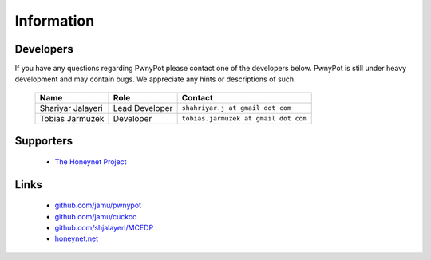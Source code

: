 ===========
Information
===========

Developers
==========
If you have any questions regarding PwnyPot please contact one of the developers below. PwnyPot is still under heavy development and may contain bugs. We appreciate any hints or descriptions of such.

    +------------------------------+--------------------+--------------------------------------+
    | Name                         | Role               | Contact                              |
    +==============================+====================+======================================+
    | Shariyar Jalayeri            | Lead Developer     | ``shahriyar.j at gmail dot com``     |
    +------------------------------+--------------------+--------------------------------------+
    | Tobias Jarmuzek              | Developer          | ``tobias.jarmuzek at gmail dot com`` |
    +------------------------------+--------------------+--------------------------------------+


Supporters
==========

    * `The Honeynet Project`_

Links
=====

    * `github.com/jamu/pwnypot`_
    * `github.com/jamu/cuckoo`_
    * `github.com/shjalayeri/MCEDP`_
    * `honeynet.net`_

.. _`github.com/jamu/pwnypot`: http://github.com/jamu/pwnypot
.. _`github.com/jamu/cuckoo`: http://github.com/jamu/cuckoo
.. _`github.com/shjalayeri/MCEDP`: http://github.com/shjalayeri/MCEDP
.. _`honeynet.net`: http://www.honeynet.net
.. _`The Honeynet Project`: http://www.honeynet.org